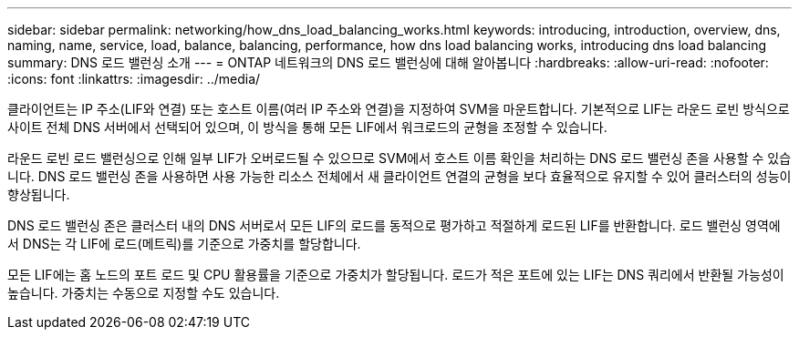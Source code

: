 ---
sidebar: sidebar 
permalink: networking/how_dns_load_balancing_works.html 
keywords: introducing, introduction, overview, dns, naming, name, service, load, balance, balancing, performance, how dns load balancing works, introducing dns load balancing 
summary: DNS 로드 밸런싱 소개 
---
= ONTAP 네트워크의 DNS 로드 밸런싱에 대해 알아봅니다
:hardbreaks:
:allow-uri-read: 
:nofooter: 
:icons: font
:linkattrs: 
:imagesdir: ../media/


[role="lead"]
클라이언트는 IP 주소(LIF와 연결) 또는 호스트 이름(여러 IP 주소와 연결)을 지정하여 SVM을 마운트합니다. 기본적으로 LIF는 라운드 로빈 방식으로 사이트 전체 DNS 서버에서 선택되어 있으며, 이 방식을 통해 모든 LIF에서 워크로드의 균형을 조정할 수 있습니다.

라운드 로빈 로드 밸런싱으로 인해 일부 LIF가 오버로드될 수 있으므로 SVM에서 호스트 이름 확인을 처리하는 DNS 로드 밸런싱 존을 사용할 수 있습니다. DNS 로드 밸런싱 존을 사용하면 사용 가능한 리소스 전체에서 새 클라이언트 연결의 균형을 보다 효율적으로 유지할 수 있어 클러스터의 성능이 향상됩니다.

DNS 로드 밸런싱 존은 클러스터 내의 DNS 서버로서 모든 LIF의 로드를 동적으로 평가하고 적절하게 로드된 LIF를 반환합니다. 로드 밸런싱 영역에서 DNS는 각 LIF에 로드(메트릭)를 기준으로 가중치를 할당합니다.

모든 LIF에는 홈 노드의 포트 로드 및 CPU 활용률을 기준으로 가중치가 할당됩니다. 로드가 적은 포트에 있는 LIF는 DNS 쿼리에서 반환될 가능성이 높습니다. 가중치는 수동으로 지정할 수도 있습니다.

